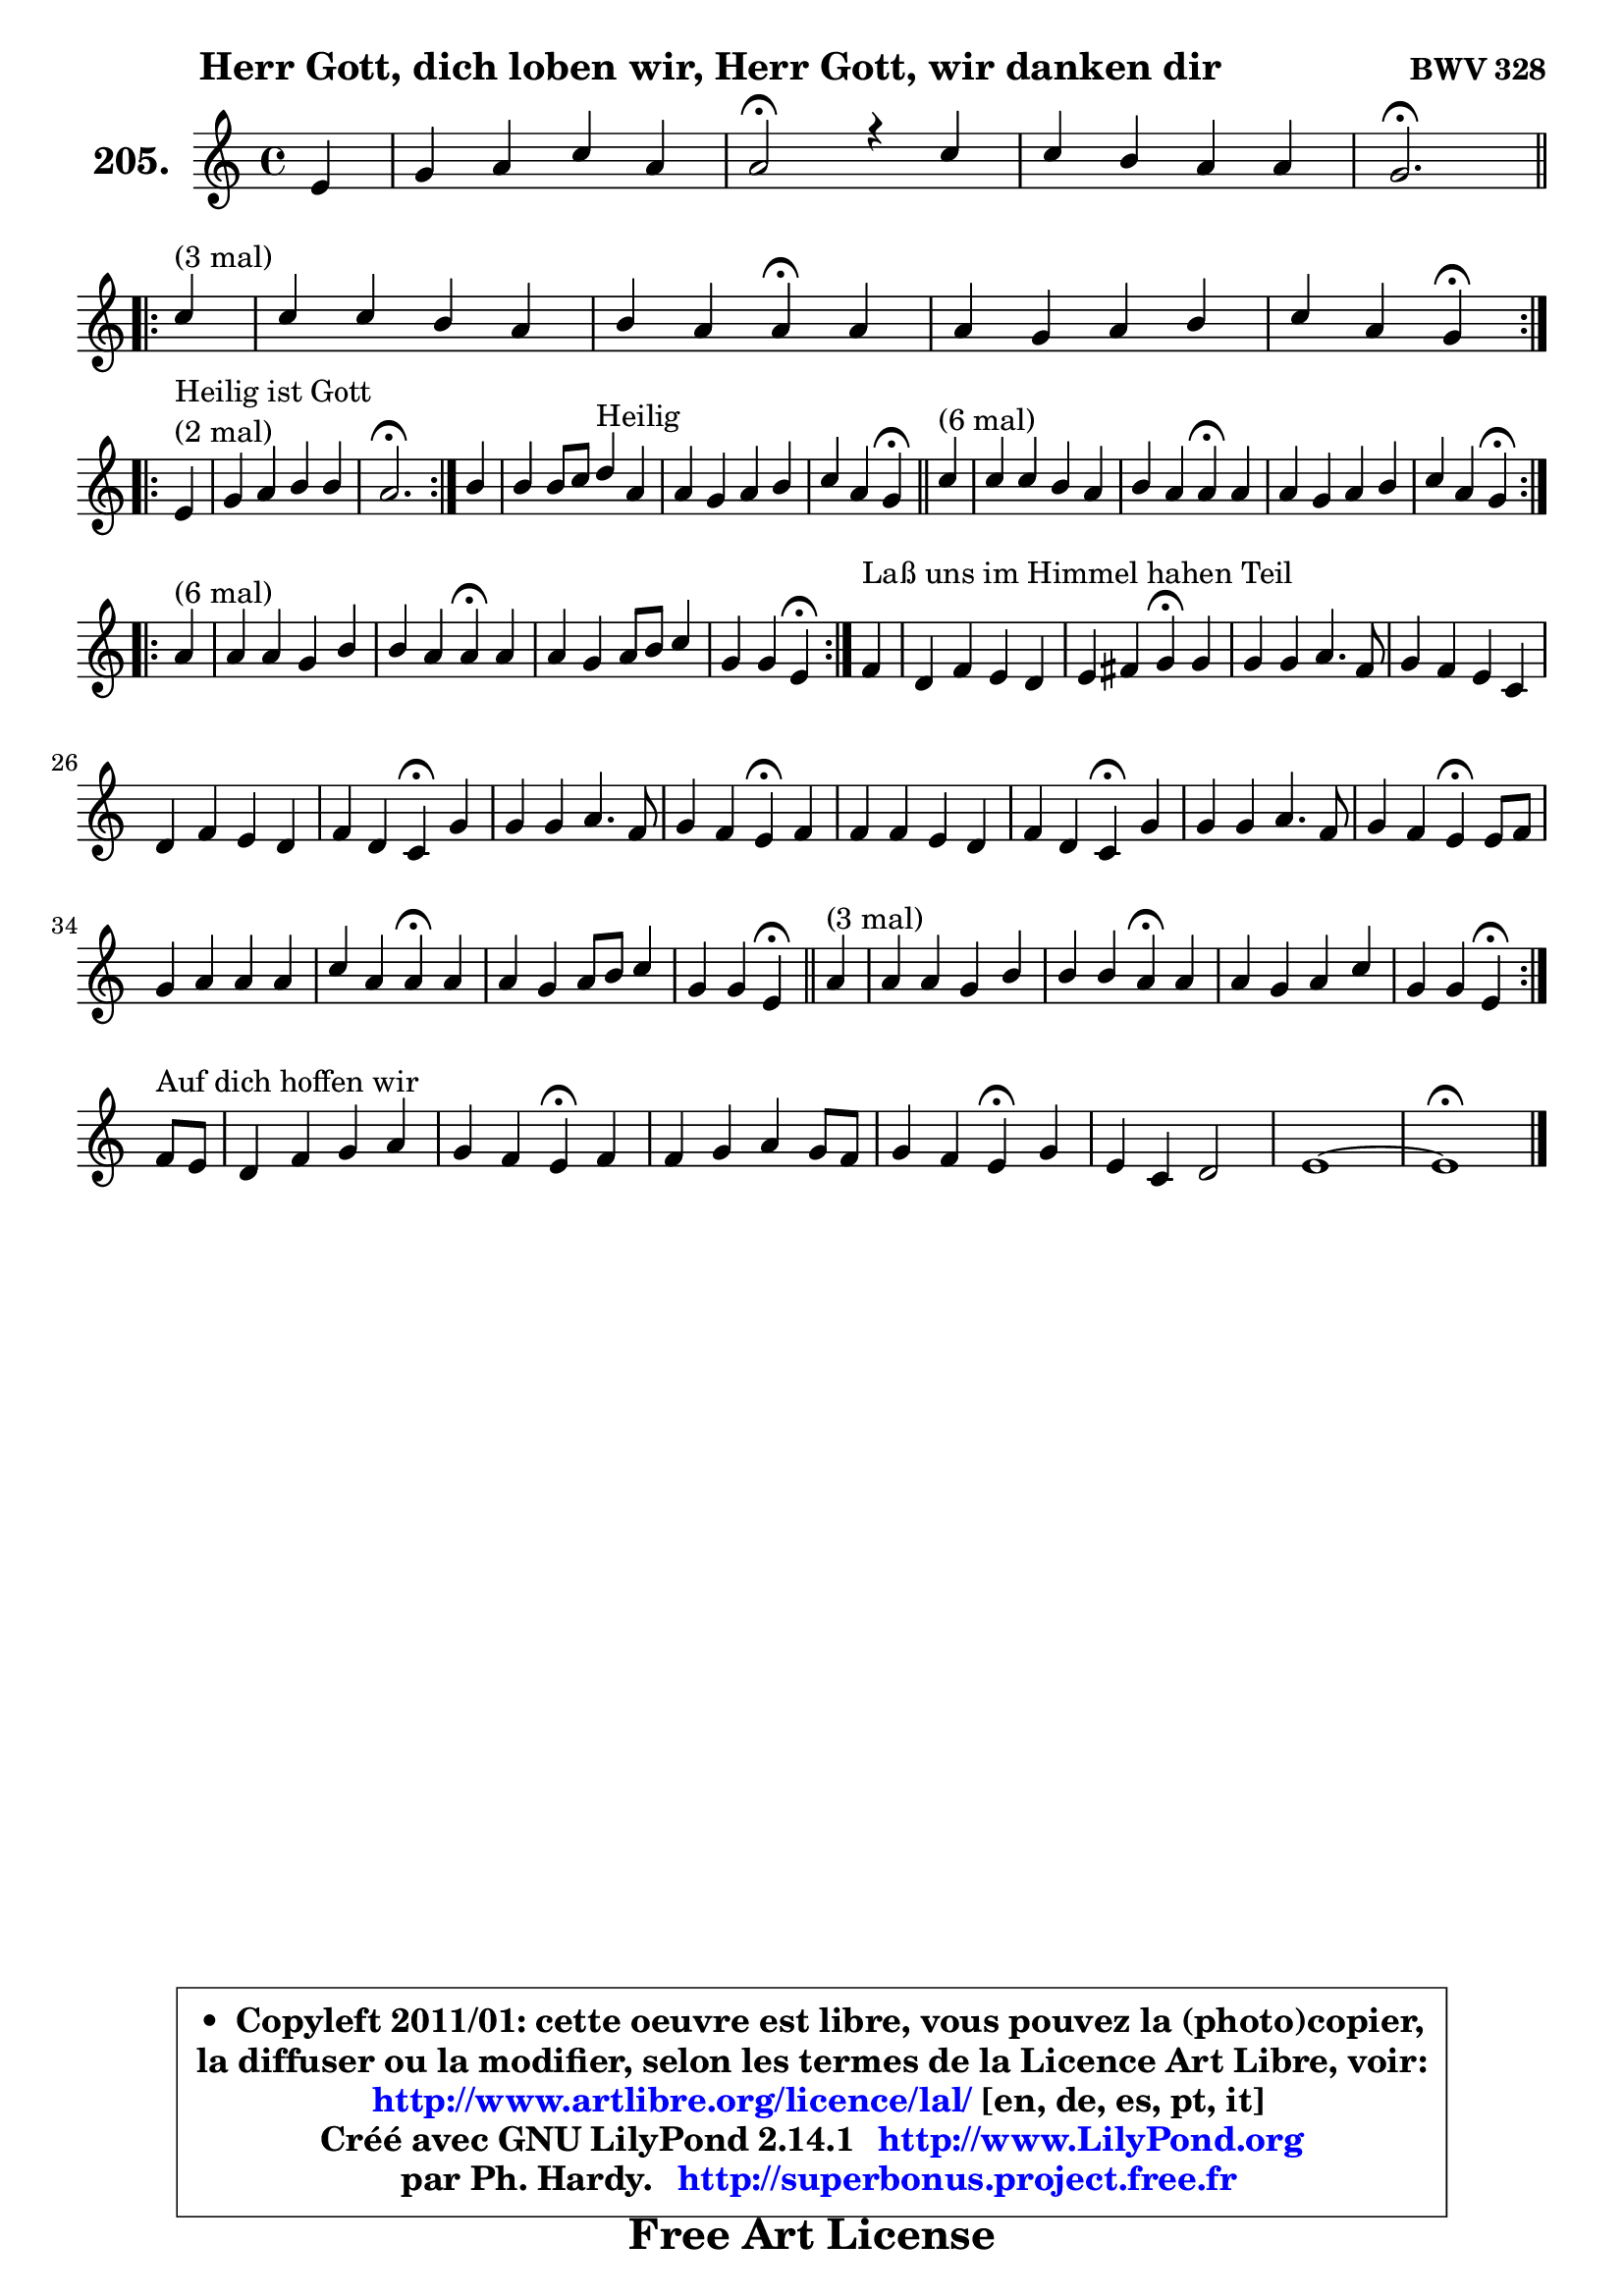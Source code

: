 
\version "2.14.1"

    \paper {
%	system-system-spacing #'padding = #0.1
%	score-system-spacing #'padding = #0.1
%	ragged-bottom = ##f
%	ragged-last-bottom = ##f
	}

    \header {
      opus = \markup { \bold "BWV 328" }
      piece = \markup { \hspace #9 \fontsize #2 \bold "Herr Gott, dich loben wir, Herr Gott, wir danken dir" }
      maintainer = "Ph. Hardy"
      maintainerEmail = "superbonus.project@free.fr"
      lastupdated = "2011/Jul/20"
      tagline = \markup { \fontsize #3 \bold "Free Art License" }
      copyright = \markup { \fontsize #3  \bold   \override #'(box-padding .  1.0) \override #'(baseline-skip . 2.9) \box \column { \center-align { \fontsize #-2 \line { • \hspace #0.5 Copyleft 2011/01: cette oeuvre est libre, vous pouvez la (photo)copier, } \line { \fontsize #-2 \line {la diffuser ou la modifier, selon les termes de la Licence Art Libre, voir: } } \line { \fontsize #-2 \with-url #"http://www.artlibre.org/licence/lal/" \line { \fontsize #1 \hspace #1.0 \with-color #blue http://www.artlibre.org/licence/lal/ [en, de, es, pt, it] } } \line { \fontsize #-2 \line { Créé avec GNU LilyPond 2.14.1 \with-url #"http://www.LilyPond.org" \line { \with-color #blue \fontsize #1 \hspace #1.0 \with-color #blue http://www.LilyPond.org } } } \line { \hspace #1.0 \fontsize #-2 \line {par Ph. Hardy. } \line { \fontsize #-2 \with-url #"http://superbonus.project.free.fr" \line { \fontsize #1 \hspace #1.0 \with-color #blue http://superbonus.project.free.fr } } } } } }

	  }

  guidemidi = {
        r4 |
        R1 |
        \tempo 4 = 34 r2 \tempo 4 = 78 r4 r4 |
        R1 |
        \tempo 4 = 40 r2. \tempo 4 = 78
        \repeat volta 3 {
        r4^\markup { "(3 mal)" } |
        R1 |
        r2 \tempo 4 = 30 r4 \tempo 4 = 78 r4 |
        R1 |
        r2 \tempo 4 = 30 r4 \tempo 4 = 78 } %fin du repeat
\break      
        \repeat volta 2 {
        r4^\markup { "Heilir ist Gott (2 mal)" }  |
        R1 |
        \tempo 4 = 40 r2. \tempo 4 = 78 } %fin du repeat
        
        r4 |
        r2 r4^\markup { "Heilig" } r4 |
        R1 |
        r2 \tempo 4 = 30 r4 \tempo 4 = 78 
        \bar "||"
        
        \repeat volta 6 {
        r4^\markup { "(6 mal)" } |
        R1 |
        r2 \tempo 4 = 30 r4 \tempo 4 = 78 r4 |
        R1 |
        r2 \tempo 4 = 30 r4 \tempo 4 = 78 } %fin du repeat
        \repeat volta 6 {
        r4^\markup { "(6 mal)" } |
        R1 |
        r2 \tempo 4 = 30 r4 \tempo 4 = 78 r4 |
        R1 |
        r2 \tempo 4 = 30 r4 \tempo 4 = 78 } %fin du repeat
        
        
        r4^\markup { "Laß uns im Himmel hahen Teil" } |
        R1 |
        r2 \tempo 4 = 30 r4 \tempo 4 = 78 r4 |
        R1 |
        r2 \tempo 4 = 30 r4 \tempo 4 = 78 r4 |
        R1 |
        r2 \tempo 4 = 30 r4 \tempo 4 = 78 r4 |
        R1 |
        r2 \tempo 4 = 30 r4 \tempo 4 = 78 r4 |
        R1 |
        r2 \tempo 4 = 30 r4 \tempo 4 = 78 r4 |
        R1 |
        r2 \tempo 4 = 30 r4 \tempo 4 = 78 r4 |
        R1 |
        r2 \tempo 4 = 30 r4 \tempo 4 = 78 r4 |
        R1 |
        r2 \tempo 4 = 30 r4 \tempo 4 = 78
        \bar "||"
        
        \repeat volta 3 {
        r4^\markup { "(3 mal)" } |
        R1 |
        r2 \tempo 4 = 30 r4 \tempo 4 = 78 r4 |
        R1 |
        r2 \tempo 4 = 30 r4 \tempo 4 = 78 } %fin du repeat
        r8^\markup { "Aur dich hoffen wir" } r8 |
        R1 |
        r2 \tempo 4 = 30 r4 \tempo 4 = 78 r4 |
        R1 |
        r2 \tempo 4 = 30 r4 \tempo 4 = 78 r4 |
        R1 |
        R1 |
        \tempo 4 = 34 r1 |
	}

  upper = {
	\time 4/4
	\key a \minor
	\clef treble
	\partial 4
	\voiceOne
	<< { 
	% SOPRANO
	\set Voice.midiInstrument = "acoustic grand"
	\relative c' {
        e4 |
        g4 a c a |
        a2\fermata r4 c4 |
        c4 b a a |
        g2.\fermata
\break
        \repeat volta 3 {
        c4^\markup { "(3 mal)" } |
        c4 c b a |
        b4 a a\fermata a4 |
        a4 g a b |
        c4 a g4\fermata } %fin du repeat
\break      
        \repeat volta 2 {
        e4^\markup { \column { \line { "Heilig ist Gott" } \line { "(2 mal)" } } }  |
        g4 a b b |
        a2.\fermata } %fin du repeat
        
        b4 |
        b4 b8 c d4^\markup { "Heilig" } a4 |
        a4 g a b |
        c4 a g4\fermata 
        \bar "||"
        
        \repeat volta 6 {
        c4^\markup { "(6 mal)" } |
        c4 c b a |
        b4 a a\fermata a4 |
        a4 g a b |
        c4 a g4\fermata } %fin du repeat
\break
        \repeat volta 6 {
        a4^\markup { "(6 mal)" } |
        a4 a g b |
        b4 a a\fermata a |
        a4 g a8 b c4 |
        g4 g e\fermata } %fin du repeat
        
        
        f4^\markup { "Laß uns im Himmel hahen Teil" } |
        d4 f e d |
        e4 fis g4\fermata g4 |
        g4 g a4. f8 |
        g4 f e c |
        d4 f e d |
        f4 d c4\fermata g'4 |
        g4 g a4. f8 |
        g4 f e4\fermata f4 |
        f4 f e d |
        f4 d c\fermata g' |
        g4 g a4. f8 |
        g4 f e4\fermata e8 f |
        g4 a a a |
        c4 a a\fermata a4 |
        a4 g a8 b c4 |
        g4 g e4\fermata
        \bar "||"
        
        \repeat volta 3 {
        a4^\markup { "(3 mal)" } |
        a4 a g b |
        b4 b a\fermata a |
        a4 g a c |
        g4 g e\fermata } %fin du repeat
\break
        f8^\markup { "Auf dich hoffen wir" } e8 |
        d4 f g a |
        g4 f e\fermata f |
        f4 g a g8 f |
        g4 f e\fermata g |
        e4 c d2 |
        e1 ~ |
        e1\fermata |
        \bar "|."
	} % fin de relative
	}

%	\context Voice="1" { \voiceTwo 
%	% ALTO
%	\set Voice.midiInstrument = "acoustic grand"
%	\relative c' {
%        b4 |
%        e4 f4 ~ f8 e d4 |
%        c2 r4 e8 fis |
%        g8 a8 ~ a g8 ~ g fis16 e fis4 |
%        d2.
%        \bar "||"
%        
%        \repeat volta 3 {
%        g4 ~ |
%	g8 fis16 e16 fis8 a8 ~ a8 g16 fis e8 d8 |
%        d8 g4 fis16 e fis4 e8 g8 ~ |
%	g8 f!8 ~ f8 e16 d c4 d16 e f8 |
%        e16 fis g4 fis8 d4 } %fin du repeat
%        
%        \repeat volta 2 {
%        c4 |
%        d4 e8 d16 c f e d4 e16 d |
%        c2. } %fin du repeat
%        
%        
%        g'8 a |
%        g4 g g4 ~ g8 f!16 e |
%        f4. e16 d c8 d16 e f4 |
%        e16 fis g4 fis8 d4
%        \bar "||"
%        
%        \repeat volta 6 {
%        g8 f |
%        e8 fis g a8 ~ a g8 ~ g fis! |
%        g8 fis e4 fis d |
%        c16 a d8 ~ d c8 ~ c d16 c b8 d |
%        g4. fis8 d4 } %fin du repeat
%        
%        \repeat volta 6 {
%        f4 |
%        e16 f g8 ~ g fis8 ~ fis e16 fis g4 |
%        g8 f! g4 ~ g8[ f8] \fermata c f16 e |
%        f4. e8 f4 f ~ |
%	f8 e8 d4 c } %fin du repeat
%        
%        
%        c4 ~ |
%	c8 b8 c d8 ~ d8 c d4 ~ |
%	d8 c16 b c8 b16 a b4 d |
%        e8 f g e c f f16 e d cis |
%        d8 a a d8 ~ d cis8\fermata a4 |
%        g4 c8 d8 ~ d8 c8 ~ c8 b8 |
%        a16 b c4 b8 g4 c |
%        c8 d e4 ~ e8 d16 cis d4 ~ |
%	d8 e8 ~ e8 d8 ~ d8 cis8\fermata d4 ~
%        d8 c8 b8 d8 ~ d8 c8 ~ c8 b8 |
%        c4. b8 g4 c4 |
%        c8 d e d16 e f4 f |
%        e4. d8 cis4 c |
%        b8 c16 d e8 d c d16 e f4 |
%        e4 ~ e16 d c b c4 e4 ~ |
%        e8 f g4 f g8 f |
%        e4 d c 
%        \bar "||"
%        
%        \repeat volta 3 {
%        e4 |
%        f4 e8 d16 c b4 b8 c16 d |
%        e4 ~ e16 fis g8 ~ g8 fis8\fermata f4 |
%        f4 c c c8 d |
%        e4 e16 cis d8 ~ d cis8\fermata } %fin du repeat
%        
%        d4 |
%        a8 bes16 c d4 ~ d8 e8 ~ e8 d8 ~ |
%	d8 cis8 d4 cis d |
%        d4 ~ d8 e f e d4 |
%        d4 d16 cis d8 cis4 d |
%        c4 g a gis8 a |
%        b8 c d4 c2 ~ |
%	c4 b8 a b2\fermata |
%        \bar "|."
%	} % fin de relative
%	\oneVoice
%	} >>
 >>
	}

    lower = {
	\time 4/4
	\key a \minor
	\clef bass
	\partial 4
	\voiceOne
	<< { 
	% TENOR
	\set Voice.midiInstrument = "acoustic grand"
	\relative c' {
        g4 |
        b4 d g,4 ~ g8 f |
        e2 r4 c'8 d |
        e8 d d4 e16 d16 c4 d16 c16 |
        b2.
        \bar "||"
        
        \repeat volta 3 {
        e4 ~ |
	e8 d16 c d4 ~ d4 c8 d16 c |
        b8 e16 d cis4 d e |
        d4. c16 b a8 g f4 |
        g8 e' d8. c16 b4 } %fin du repeat
        
        \repeat volta 2 {
        g4 ~ |
	g8 a16 b c8 a8 ~ a8 gis16 fis gis4 |
        e2. } %fin du repeat
        
        e'8 dis |
        e4 e d e8 a, ~ |
	a8 d16 c b8 c16 b a8 b16 c d4 |
        g,8 e' d8. c16 b4 
        
        \repeat volta 6 {
        c4 |
        g4 ~ g8 d'8 d4 d |
        d4. cis8 d4 f,8 g |
        a8 f g4 ~ g8 fis8 d'4 |
        c8 e d8. c16 b4 } %fin du repeat
        
        \repeat volta 6 {
        d4 |
        a8 e'8 ~ e8 d16 c b4 e |
        d4 e d a8 bes |
        c4 c c c ~ |
	c4. b8 g4 } %fin du repeat
        
        a4 |
        g4 c,8 g' g4 g8 d |
        a'4 ~ a8 d,8 d4 b' |
        c8 d e c a c d16 e f8 |
        f8 e d a a4 e |
        d4 a'8 g g4 g |
        c,8 a' g8. f16 e4 e8 f |
        g4 c8 bes a f ~ f8 g16 a |
        bes4 a a a |
        g4 g g g |
        f8 a g8. f16 e4 e8 f |
        g8 a bes4 c d8. c16 |
        bes8 a a4 a a |
        g8 a16 b c8 b a b16 c d4 |
        c16 b a g a8 f' e4 c8 d |
        e8 d ~ d c ~ c d8 g,8 a |
        b8 c4 b8 g4 
        \bar "||"
        
        \repeat volta 3 {
        c4 |
        d4 a8 f'8 ~ f8 e16 d e8 a, |
        g8 fis g4 d' c ~ |
	c8 bes8 bes4 a8 g f4 |
        e8 g bes4 a } %fin du repeat
        
        a8 g |
        f4 ~ f8 g16 a bes8 c16 bes a8 f8 |
        bes8 g a4 a a |
        bes4 bes c bes |
        bes4 a8 gis a4 g |
        g4 e f2 |
        e4 b'4 ~ b4 a4 ~ |
	a4 gis8 fis gis2 |
        \bar "|."
	} % fin de relative
	}
	\context Voice="1" { \voiceTwo 
	% BASS
	\set Voice.midiInstrument = "acoustic grand"
	\relative c, {
        e4 |
        e'4 d c d |
        a2\fermata r4 a'4 |
        e8 fis g4 c, d |
        g,2.\fermata
        \bar "||"
        
        \repeat volta 3 {
        e'4 |
        a4 d,8 e16 fis g4. fis!8 |
        g8 e a4 d,\fermata cis |
        d4 e f8 e d4 |
        c4 d g,\fermata } %fin du repeat
        
        \repeat volta 2 {
        c4 |
        b4 a8 f' d b e4 |
        a,2.\fermata } %fin du repeat
        
        e'8 fis |
        g8 fis e4 b cis |
        d4 g f8 e d4 |
        c4 d g,\fermata
        \bar "||"
       
        \repeat volta 6 {
        e'8 d |
        c8 d e fis g4 d |
        g,4 a d,\fermata d'8 e8 |
        f4 e4 d g8 f |
        e8 c d4 g,\fermata } %fin du repeat
     
       \repeat volta 6 {
        d'4 |
        cis4 d e4. fis8 |
        g4 cis, d\fermata f |
        a,8 bes c4 f,8 g a b |
        c4 g c4\fermata } %fin du repeat
        
        f,4 |
        g4 a8 b c4 b |
        a4 d4 g,4\fermata g'8 f! |
        e8 d c4 f8 g16 a bes4 ~ |
	bes8 cis,8 d4 a\fermata a4 |
        b4 a8 b c4 g |
        f4 g c\fermata c8 d |
        e4 c f, bes8 a |
        g4 d' a\fermata d8 c |
        b!8 a g4 c g |
        a8 f g4 c,4\fermata c'8 d |
        e8 f g4 f8 e d4 |
        d8 cis d4 a4\fermata a' |
        e8 d c4 f8 e d4 |
        a'8 g f8 d a'4\fermata a,8 b |
        c8 d e4. d8 e f |
        g8 f g g, c4\fermata 
        
        \repeat volta 3 {
        a4 |
        d4 c8 d e f g f |
        e8 d cis4 d\fermata f!8 e |
        d4 e f a,8 b |
        c4 g a\fermata } %fin du repeat
        
        d4 |
        d8 c bes a g4 f |
        e4 d a'\fermata d8 c |
        bes8 a g4 f8 g16 a bes!4 ~ |
	bes8 g8 d'4 a\fermata b4 |
        c2. b8 a |
        gis4. e8 a b c d |
        e2 e,\fermata |
        \bar "|."
	} % fin de relative
	\oneVoice
	} >>
	}


    \score { 

	\new PianoStaff <<
	\set PianoStaff.instrumentName = \markup { \bold \huge "205." }
	\new Staff = "upper" \upper
%	\new Staff = "lower" \lower
	>>

    \layout {
%	ragged-last = ##f
	   }

         } % fin de score

  \score {
\unfoldRepeats { << \guidemidi \upper >> }
    \midi {
    \context {
     \Staff
      \remove "Staff_performer"
               }

     \context {
      \Voice
       \consists "Staff_performer"
                }

     \context { 
      \Score
      tempoWholesPerMinute = #(ly:make-moment 78 4)
		}
	    }
	}


